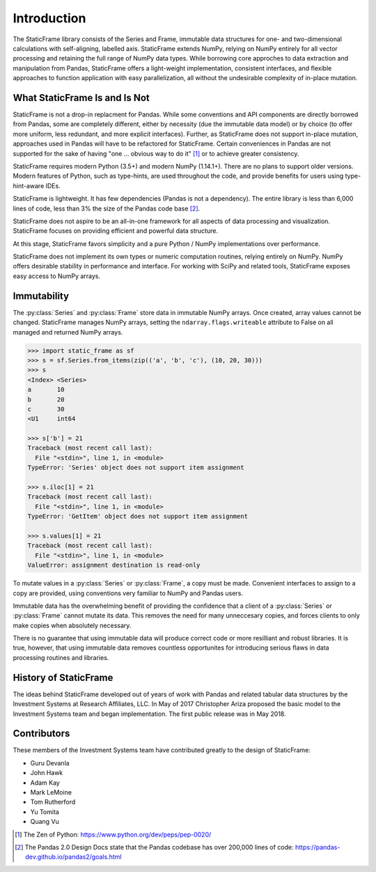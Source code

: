 

Introduction
*******************

The StaticFrame library consists of the Series and Frame, immutable data structures for one- and two-dimensional calculations with self-aligning, labelled axis. StaticFrame extends NumPy, relying on NumPy entirely for all vector processing and retaining the full range of NumPy data types. While borrowing core approches to data extraction and manipulation from Pandas, StaticFrame offers a light-weight implementation, consistent interfaces, and flexible approaches to function application with easy parallelization, all without the undesirable complexity of in-place mutation.


What StaticFrame Is and Is Not
=================================

StaticFrame is not a drop-in replacment for Pandas. While some conventions and API components are directly borrowed from Pandas, some are completely different, either by necessity (due the immutable data model) or by choice (to offer more uniform, less redundant, and more explicit interfaces). Further, as StaticFrame does not support in-place mutation, approaches used in Pandas will have to be refactored for StaticFrame. Certain conveniences in Pandas are not supported for the sake of having "one ... obvious way to do it" [#]_ or to achieve greater consistency.

StaticFrame requires modern Python (3.5+) and modern NumPy (1.14.1+). There are no plans to support older versions. Modern features of Python, such as type-hints, are used throughout the code, and provide benefits for users using type-hint-aware IDEs.

StaticFrame is lightweight. It has few dependencies (Pandas is not a dependency). The entire library is less than 6,000 lines of code, less than 3% the size of the Pandas code base [#]_.

StaticFrame does not aspire to be an all-in-one framework for all aspects of data processing and visualization. StaticFrame focuses on providing efficient and powerful data structure.

At this stage, StaticFrame favors simplicity and a pure Python / NumPy implementations over performance.

StaticFrame does not implement its own types or numeric computation routines, relying entirely on NumPy. NumPy offers desirable stability in performance and interface. For working with SciPy and related tools, StaticFrame exposes easy access to NumPy arrays.



Immutability
===============================

The :py:class:`Series` and :py:class:`Frame` store data in immutable NumPy arrays. Once created, array values cannot be changed. StaticFrame manages NumPy arrays, setting the ``ndarray.flags.writeable`` attribute to False on all managed and returned NumPy arrays.

.. code-block:: pycon

    >>> import static_frame as sf
    >>> s = sf.Series.from_items(zip(('a', 'b', 'c'), (10, 20, 30)))
    >>> s
    <Index> <Series>
    a       10
    b       20
    c       30
    <U1     int64

    >>> s['b'] = 21
    Traceback (most recent call last):
      File "<stdin>", line 1, in <module>
    TypeError: 'Series' object does not support item assignment

    >>> s.iloc[1] = 21
    Traceback (most recent call last):
      File "<stdin>", line 1, in <module>
    TypeError: 'GetItem' object does not support item assignment

    >>> s.values[1] = 21
    Traceback (most recent call last):
      File "<stdin>", line 1, in <module>
    ValueError: assignment destination is read-only

To mutate values in a :py:class:`Series` or :py:class:`Frame`, a copy must be made. Convenient interfaces to assign to a copy are provided, using conventions very familiar to NumPy and Pandas users.

Immutable data has the overwhelming benefit of providing the confidence that a client of a :py:class:`Series` or :py:class:`Frame` cannot mutate its data. This removes the need for many unneccesary copies, and forces clients to only make copies when absolutely necessary.

There is no guarantee that using immutable data will produce correct code or more resilliant and robust libraries. It is true, however, that using immutable data removes countless opportunites for introducing serious flaws in data processing routines and libraries.



History of StaticFrame
============================

The ideas behind StaticFrame developed out of years of work with Pandas and related tabular data structures by the Investment Systems at Research Affiliates, LLC. In May of 2017 Christopher Ariza proposed the basic model to the Investment Systems team and began implementation. The first public release was in May 2018.


Contributors
============================

These members of the Investment Systems team have contributed greatly to the design of StaticFrame:

- Guru Devanla
- John Hawk
- Adam Kay
- Mark LeMoine
- Tom Rutherford
- Yu Tomita
- Quang Vu


.. [#] The Zen of Python: https://www.python.org/dev/peps/pep-0020/

.. [#] The Pandas 2.0 Design Docs state that the Pandas codebase has over 200,000 lines of code: https://pandas-dev.github.io/pandas2/goals.html


